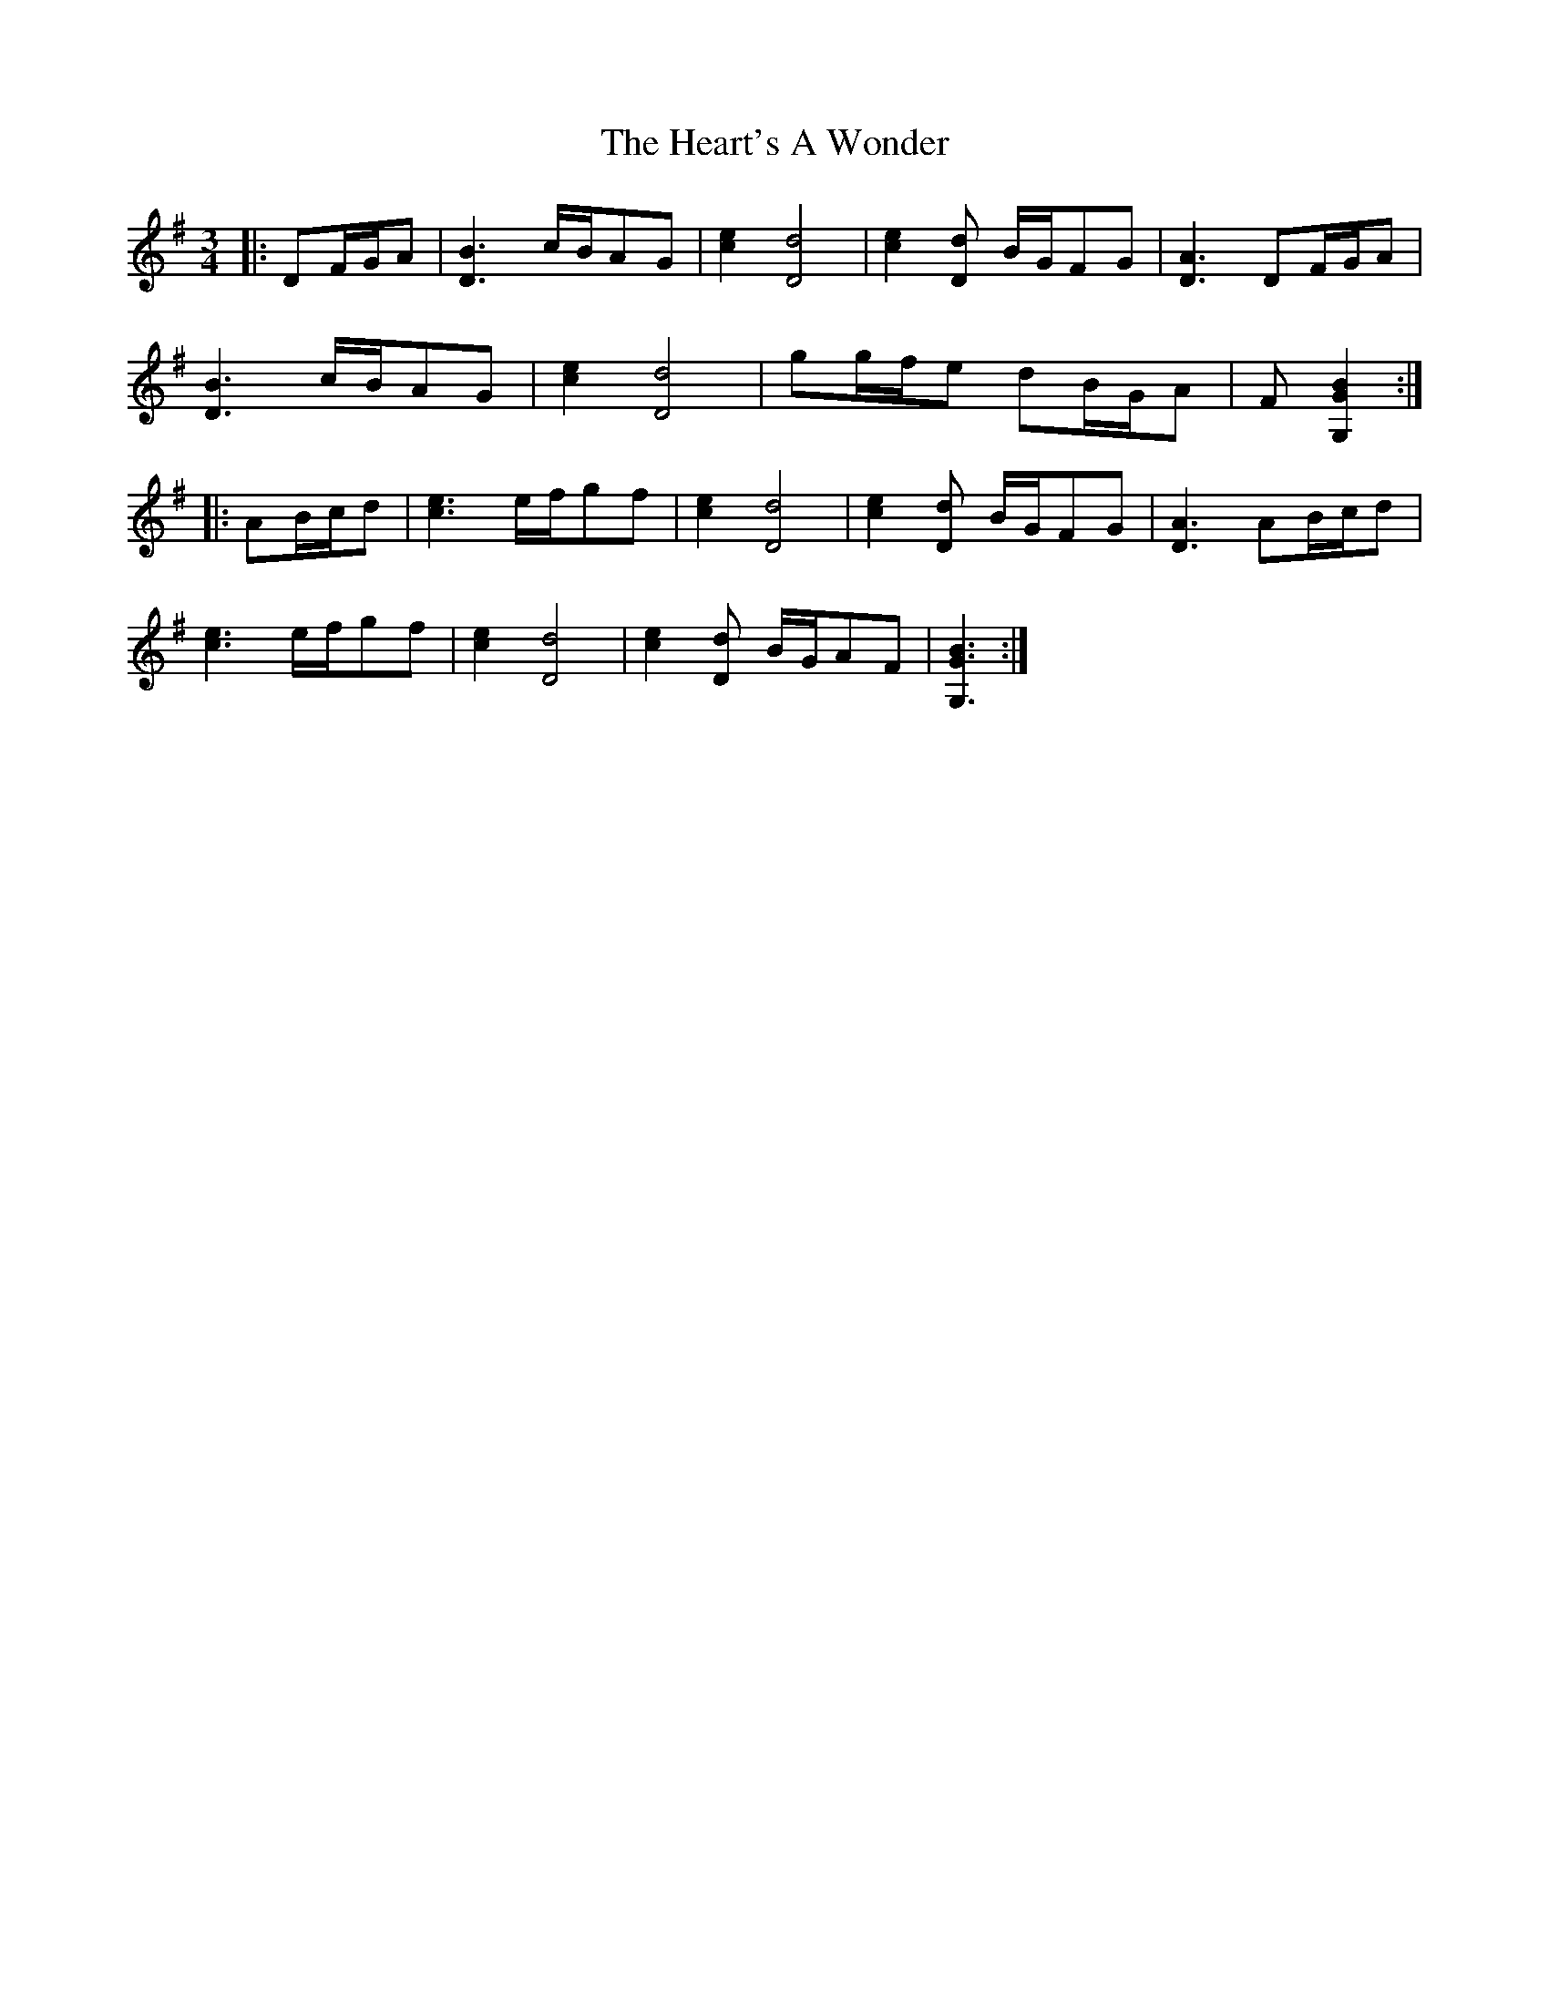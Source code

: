 X: 17024
T: Heart's A Wonder, The
R: waltz
M: 3/4
K: Gmajor
|:DF/G/A|[D3B3] c/B/AG|[c2e2] [D4d4]|[c2e2] [Dd] B/G/FG|[D3A3] DF/G/A|
[D3B3] c/B/AG|[c2e2] [D4d4]|gg/f/e dB/G/A|F[G,2G2B2]:|
|:AB/c/d|[c3e3] e/f/gf|[c2e2] [D4d4]|[c2e2] [Dd] B/G/FG|[D3A3] AB/c/d|
[c3e3] e/f/gf|[c2e2] [D4d4]|[c2e2] [Dd] B/G/AF|[G,3G3B3]:|

